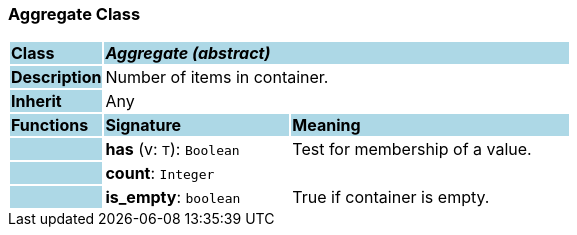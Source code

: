 === Aggregate Class

[cols="^1,2,3"]
|===
|*Class*
{set:cellbgcolor:lightblue}
2+^|*_Aggregate (abstract)_*

|*Description*
{set:cellbgcolor:lightblue}
2+|Number of items in container.
{set:cellbgcolor!}

|*Inherit*
{set:cellbgcolor:lightblue}
2+|Any
{set:cellbgcolor!}

|*Functions*
{set:cellbgcolor:lightblue}
^|*Signature*
^|*Meaning*

|
{set:cellbgcolor:lightblue}
|*has* (v: `T`): `Boolean`
{set:cellbgcolor!}
|Test for membership of a value.

|
{set:cellbgcolor:lightblue}
|*count*: `Integer`
{set:cellbgcolor!}
|

|
{set:cellbgcolor:lightblue}
|*is_empty*: `boolean`
{set:cellbgcolor!}
|True if container is empty.
|===
